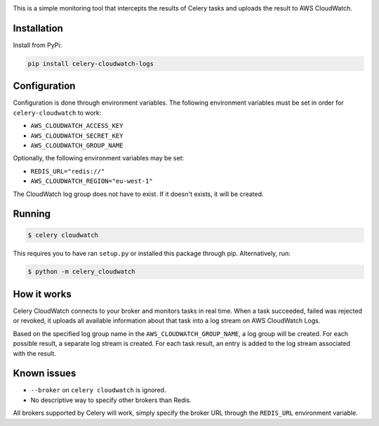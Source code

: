 .. image:: https://scrutinizer-ci.com/g/SectorLabs/celery-cloudwatch/badges/build.png?b=master&s=dbee8972701eec8cb3f256360b6c8f2880a8eae7
    :target: https://scrutinizer-ci.com/g/SectorLabs/celery-cloudwatch/

.. image:: https://scrutinizer-ci.com/g/SectorLabs/celery-cloudwatch/badges/quality-score.png?b=master&s=b715993dcceb3ec81785e324f3cb36b17c40fa0f
    :target: https://scrutinizer-ci.com/g/SectorLabs/celery-cloudwatch/

.. image:: https://badge.fury.io/py/celery-cloudwatch-logs.svg
    :target: https://pypi.python.org/pypi/celery-cloudwatch-logs

.. image:: https://img.shields.io/badge/license-MIT-blue.svg

This is a simple monitoring tool that intercepts the results of Celery tasks and uploads the result to AWS CloudWatch.

Installation
------------

Install from PyPi:

.. code-block:: bash

    pip install celery-cloudwatch-logs


Configuration
-------------
Configuration is done through environment variables. The following environment variables must be set in order for ``celery-cloudwatch`` to work:

* ``AWS_CLOUDWATCH_ACCESS_KEY``
* ``AWS_CLOUDWATCH_SECRET_KEY``
* ``AWS_CLOUDWATCH_GROUP_NAME``

Optionally, the following environment variables may be set:

* ``REDIS_URL="redis://"``
* ``AWS_CLOUDWATCH_REGION="eu-west-1"``

The CloudWatch log group does not have to exist. If it doesn't exists, it will be created.

Running
-------

.. code-block:: bash

    $ celery cloudwatch

This requires you to have ran ``setup.py`` or installed this package through pip. Alternatively, run:

.. code-block:: bash

    $ python -m celery_cloudwatch

How it works
------------
Celery CloudWatch connects to your broker and monitors tasks in real time. When a task succeeded, failed was rejected or revoked, it uploads all available information about that task into a log stream on AWS CloudWatch Logs.

Based on the specified log group name in the ``AWS_CLOUDWATCH_GROUP_NAME``, a log group will be created. For each possible result, a separate log stream is created. For each task result, an entry is added to the log stream associated with the result.

Known issues
------------

* ``--broker`` on ``celery cloudwatch`` is ignored.
* No descriptive way to specify other brokers than Redis.

All brokers supported by Celery will work, simply specify the broker URL through the ``REDIS_URL`` environment variable.
